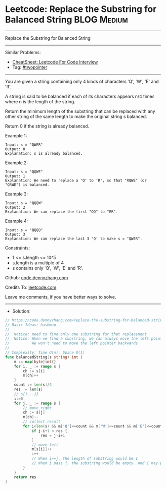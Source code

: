 * Leetcode: Replace the Substring for Balanced String           :BLOG:Medium:
#+STARTUP: showeverything
#+OPTIONS: toc:nil \n:t ^:nil creator:nil d:nil
:PROPERTIES:
:type:     twopointer, inspiring, redo
:END:
---------------------------------------------------------------------
Replace the Substring for Balanced String
---------------------------------------------------------------------
#+BEGIN_HTML
<a href="https://github.com/dennyzhang/code.dennyzhang.com/tree/master/problems/replace-the-substring-for-balanced-string"><img align="right" width="200" height="183" src="https://www.dennyzhang.com/wp-content/uploads/denny/watermark/github.png" /></a>
#+END_HTML
Similar Problems:
- [[https://cheatsheet.dennyzhang.com/cheatsheet-leetcode-A4][CheatSheet: Leetcode For Code Interview]]
- Tag: [[https://code.dennyzhang.com/review-twopointer][#twopointer]]
---------------------------------------------------------------------
You are given a string containing only 4 kinds of characters 'Q', 'W', 'E' and 'R'.

A string is said to be balanced if each of its characters appears n/4 times where n is the length of the string.

Return the minimum length of the substring that can be replaced with any other string of the same length to make the original string s balanced.

Return 0 if the string is already balanced.
 
Example 1:
#+BEGIN_EXAMPLE
Input: s = "QWER"
Output: 0
Explanation: s is already balanced.
#+END_EXAMPLE

Example 2:
#+BEGIN_EXAMPLE
Input: s = "QQWE"
Output: 1
Explanation: We need to replace a 'Q' to 'R', so that "RQWE" (or "QRWE") is balanced.
#+END_EXAMPLE

Example 3:
#+BEGIN_EXAMPLE
Input: s = "QQQW"
Output: 2
Explanation: We can replace the first "QQ" to "ER". 
#+END_EXAMPLE

Example 4:
#+BEGIN_EXAMPLE
Input: s = "QQQQ"
Output: 3
Explanation: We can replace the last 3 'Q' to make s = "QWER".
#+END_EXAMPLE
 
Constraints:

- 1 <= s.length <= 10^5
- s.length is a multiple of 4
- s contains only 'Q', 'W', 'E' and 'R'.

Github: [[https://github.com/dennyzhang/code.dennyzhang.com/tree/master/problems/replace-the-substring-for-balanced-string][code.dennyzhang.com]]

Credits To: [[https://leetcode.com/problems/replace-the-substring-for-balanced-string/description/][leetcode.com]]

Leave me comments, if you have better ways to solve.
---------------------------------------------------------------------
- Solution:

#+BEGIN_SRC go
// https://code.dennyzhang.com/replace-the-substring-for-balanced-string
// Basic Ideas: hashmap
//
//  Notice: need to find only one substring for that replacement
//  Notice: When we find a substring, we can always move the left pointer 
//          We won't need to move the left pointer backwards
//
// Complexity: Time O(n), Space O(1)
func balancedString(s string) int {
    m := map[byte]int{}
    for i, _ := range s {
        ch := s[i]
        m[ch]++
    }
    count := len(s)/4
    res := len(s)
    // s[i...j]
    i:=0
    for j, _ := range s {
        // move right
        ch := s[j]
        m[ch]--
        // collect result
        for i<len(s) && m['Q']<=count && m['W']<=count && m['E']<=count && m['R']<=count {
            if j-i+1 < res {
                res = j-i+1
            }
            // move left
            m[s[i]]++
            i++
            // When i==j, the length of substring would be 1
            // When i pass j, the substring would be empty. And i may pass the end of s
        }
    }
    return res
}
#+END_SRC

#+BEGIN_HTML
<div style="overflow: hidden;">
<div style="float: left; padding: 5px"> <a href="https://www.linkedin.com/in/dennyzhang001"><img src="https://www.dennyzhang.com/wp-content/uploads/sns/linkedin.png" alt="linkedin" /></a></div>
<div style="float: left; padding: 5px"><a href="https://github.com/dennyzhang"><img src="https://www.dennyzhang.com/wp-content/uploads/sns/github.png" alt="github" /></a></div>
<div style="float: left; padding: 5px"><a href="https://www.dennyzhang.com/slack" target="_blank" rel="nofollow"><img src="https://www.dennyzhang.com/wp-content/uploads/sns/slack.png" alt="slack"/></a></div>
</div>
#+END_HTML
